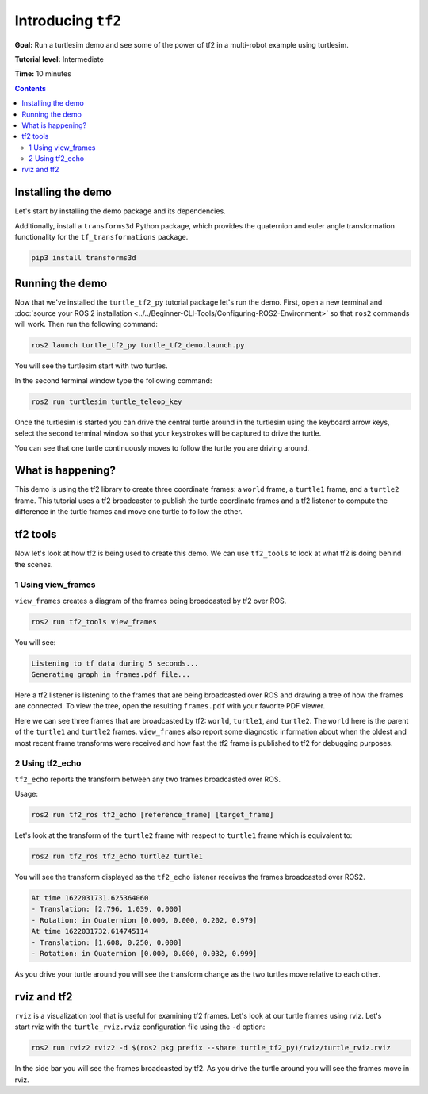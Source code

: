 .. redirect-from::

    Tutorials/Tf2/Introduction-To-Tf2

.. _IntroToTf2:

Introducing ``tf2``
===================

**Goal:** Run a turtlesim demo and see some of the power of tf2 in a multi-robot example using turtlesim.

**Tutorial level:** Intermediate

**Time:** 10 minutes

.. contents:: Contents
   :depth: 2
   :local:

Installing the demo
-------------------

Let's start by installing the demo package and its dependencies.

.. tabs::

   .. group-tab:: Linux Binaries

      .. code-block:: console

         sudo apt-get install ros-{DISTRO}-turtle-tf2-py ros-{DISTRO}-tf2-tools ros-{DISTRO}-tf-transformations

   .. group-tab:: From Source

      .. code-block:: console

         # Clone and build the geometry_tutorials repo using the branch that matches your installation
         git clone https://github.com/ros/geometry_tutorials.git -b ros2

Additionally, install a ``transforms3d`` Python package, which provides the quaternion and euler angle transformation functionality for the ``tf_transformations`` package.

.. code-block:: console

   pip3 install transforms3d

Running the demo
----------------

Now that we've installed the ``turtle_tf2_py`` tutorial package let's run the demo.
First, open a new terminal and :doc:`source your ROS 2 installation <../../Beginner-CLI-Tools/Configuring-ROS2-Environment>` so that ``ros2`` commands will work.
Then run the following command:

.. code-block:: console

   ros2 launch turtle_tf2_py turtle_tf2_demo.launch.py

You will see the turtlesim start with two turtles.

.. image:: images/turtlesim_follow1.png

In the second terminal window type the following command:

.. code-block:: console

   ros2 run turtlesim turtle_teleop_key

Once the turtlesim is started you can drive the central turtle around in the turtlesim using the keyboard arrow keys,
select the second terminal window so that your keystrokes will be captured to drive the turtle.

.. image:: images/turtlesim_follow2.png

You can see that one turtle continuously moves to follow the turtle you are driving around.

What is happening?
------------------

This demo is using the tf2 library to create three coordinate frames: a ``world`` frame, a ``turtle1`` frame, and a ``turtle2`` frame.
This tutorial uses a tf2 broadcaster to publish the turtle coordinate frames and a tf2 listener to compute the difference in the turtle frames and move one turtle to follow the other.

tf2 tools
---------

Now let's look at how tf2 is being used to create this demo.
We can use ``tf2_tools`` to look at what tf2 is doing behind the scenes.

1 Using view_frames
^^^^^^^^^^^^^^^^^^^

``view_frames`` creates a diagram of the frames being broadcasted by tf2 over ROS.

.. code-block:: console

   ros2 run tf2_tools view_frames

You will see:

.. code-block:: console

   Listening to tf data during 5 seconds...
   Generating graph in frames.pdf file...

Here a tf2 listener is listening to the frames that are being broadcasted over ROS and drawing a tree of how the frames are connected.
To view the tree, open the resulting ``frames.pdf`` with your favorite PDF viewer.

.. image:: images/turtlesim_frames.png

Here we can see three frames that are broadcasted by tf2: ``world``, ``turtle1``, and ``turtle2``.
The ``world`` here is the parent of the ``turtle1`` and ``turtle2`` frames.
``view_frames`` also report some diagnostic information about when the oldest and most
recent frame transforms were received and how fast the tf2 frame is published to tf2 for debugging purposes.

2 Using tf2_echo
^^^^^^^^^^^^^^^^

``tf2_echo`` reports the transform between any two frames broadcasted over ROS.

Usage:

.. code-block:: console

   ros2 run tf2_ros tf2_echo [reference_frame] [target_frame]

Let's look at the transform of the ``turtle2`` frame with respect to ``turtle1`` frame which is equivalent to:

.. code-block:: console

   ros2 run tf2_ros tf2_echo turtle2 turtle1

You will see the transform displayed as the ``tf2_echo`` listener receives the frames broadcasted over ROS2.

.. code-block:: console

   At time 1622031731.625364060
   - Translation: [2.796, 1.039, 0.000]
   - Rotation: in Quaternion [0.000, 0.000, 0.202, 0.979]
   At time 1622031732.614745114
   - Translation: [1.608, 0.250, 0.000]
   - Rotation: in Quaternion [0.000, 0.000, 0.032, 0.999]

As you drive your turtle around you will see the transform change as the two turtles move relative to each other.

rviz and tf2
------------

``rviz`` is a visualization tool that is useful for examining tf2 frames.
Let's look at our turtle frames using rviz.
Let's start rviz with the ``turtle_rviz.rviz`` configuration file using the ``-d`` option:

.. code-block:: console

   ros2 run rviz2 rviz2 -d $(ros2 pkg prefix --share turtle_tf2_py)/rviz/turtle_rviz.rviz

.. image:: images/turtlesim_rviz.png

In the side bar you will see the frames broadcasted by tf2. As you drive the turtle around you will see the frames move in rviz.
